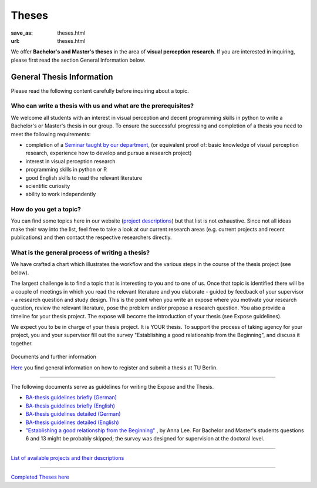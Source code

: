*********
Theses
*********

:save_as: theses.html
:url: theses.html


We offer **Bachelor's and Master's theses** in the area of **visual perception research**. 
If you are interested in inquiring, please first read the section General Information below.



General Thesis Information 
###########################

Please read the following content carefully before inquiring about a topic.


Who can write a thesis with us and what are the prerequisites?
******************************************************************

We welcome all students with an interest in visual perception and decent programming skills in python to write a Bachelor's or Master's thesis in our group. 
To ensure the successful progressing and completion of a thesis you need to meet the following requirements:

- completion of a `Seminar taught by our department <teaching.html>`_, (or equivalent proof of: basic knowledge of visual perception research, experience how to develop and pursue a research project)  
- interest in visual perception research
- programming skills in python or R
- good English skills to read the relevant literature
- scientific curiosity
- ability to work independently



How do you get a topic?
************************

You can find some topics here in our website (`project descriptions <projects.html>`_) but that list is not exhaustive. 
Since not all ideas make their way into the list, feel free to take a look at our current research areas (e.g. current projects and recent publications) and then contact the respective researchers directly.

What is the general process of writing a thesis?
****************************************************

We have crafted a chart which illustrates the workflow and the various steps in the course of the thesis project (see below).

The largest challenge is to find a topic that is interesting to you and to one of us. Once that topic is identified there will be a couple of meetings in which you read the relevant literature and you elaborate - guided by feedback of your supervisor - a research question and study design. This is the point when you write an exposé where you motivate your research question, review the relevant literature, pose the problem and/or propose a research question. You also provide a timeline for your thesis project. The expose will become the introduction of your thesis (see Expose guidelines).

We expect you to be in charge of your thesis project. It is YOUR thesis. To support the process of taking agency for your project, you and your supervisor fill out the survey "Establishing a good relationship from the Beginning", and discuss it together.


.. figure:: img/theses/thesis_workflow.png
   :figwidth: 600
   :alt: Thesis workflow
   :align: center




Documents and further information


`Here <https://www.tu.berlin/studieren/studienorganisation/pruefungen/abschlussarbeiten>`_ you find general information on how to register and submit a thesis at TU Berlin.

-----

The following documents serve as guidelines for writing the Expose and the Thesis.


- `BA-thesis guidelines briefly (German) <files/theses/BA_expose.pdf>`_

- `BA-thesis guidelines briefly (English) <files/theses/BA_expose_EN.pdf>`_

- `BA-thesis guidelines detailed (German) <files/theses/BA_expose_detailed_DE.pdf>`_

- `BA-thesis guidelines detailed (English) <files/theses/BA_expose_detailed_ENG.pdf>`_

- `"Establishing a good relationship from the Beginning" <files/theses/establishing-a-good-relationship-from-the-beginning-2017.pdf>`_ , by Anna Lee. For Bachelor and Master's students questions 6 and 13 might be probably skipped; the survey was designed for supervision at the doctoral level.


-----

`List of available projects and their descriptions <projects.html>`_


-----

`Completed Theses here <finished_theses.html>`_



